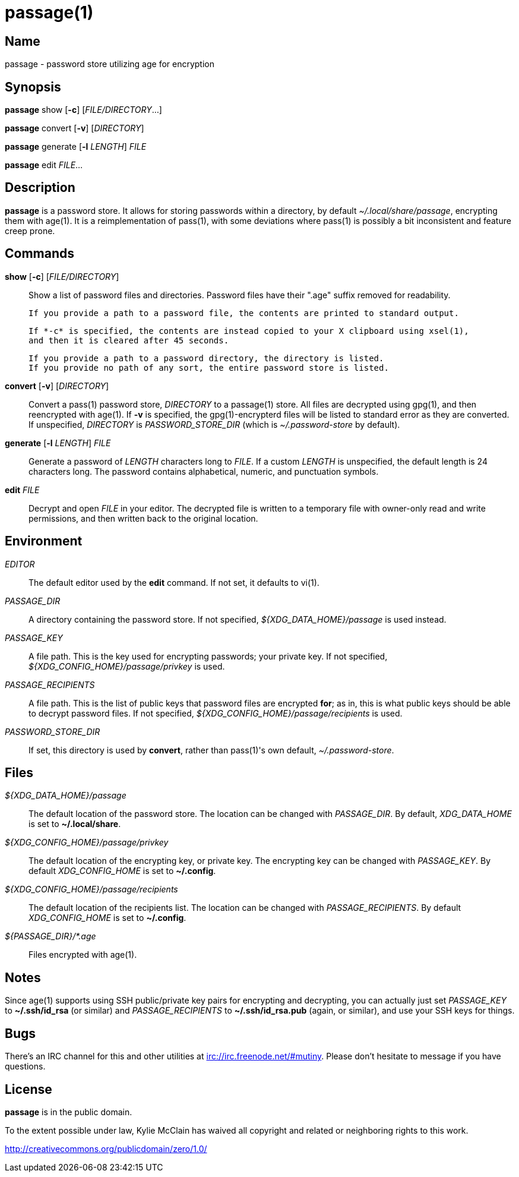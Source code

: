 = passage(1)

== Name

passage - password store utilizing age for encryption

== Synopsis

*passage* show [*-c*] [_FILE/DIRECTORY_...]

*passage* convert [*-v*] [_DIRECTORY_]

*passage* generate [*-l* _LENGTH_] _FILE_

*passage* edit _FILE_...

== Description

// TODO: age(1) doesn't actually exist, I should probably write one and contribute it upstream.

*passage* is a password store. It allows for storing passwords within a directory, by default
_~/.local/share/passage_, encrypting them with age(1). It is a reimplementation of pass(1), with
some deviations where pass(1) is possibly a bit inconsistent and feature creep prone.

== Commands

*show* [*-c*] [_FILE/DIRECTORY_]::
    Show a list of password files and directories.
    Password files have their ".age" suffix removed for readability.

    If you provide a path to a password file, the contents are printed to standard output.

    If *-c* is specified, the contents are instead copied to your X clipboard using xsel(1),
    and then it is cleared after 45 seconds.

    If you provide a path to a password directory, the directory is listed.
    If you provide no path of any sort, the entire password store is listed.

*convert* [*-v*] [_DIRECTORY_]::
    Convert a pass(1) password store, _DIRECTORY_ to a passage(1) store.
    All files are decrypted using gpg(1), and then reencrypted with age(1).
    If *-v* is specified, the gpg(1)-encrypterd files will be listed to standard error
    as they are converted.
    If unspecified, _DIRECTORY_ is _PASSWORD_STORE_DIR_ (which is _~/.password-store_ by default).

*generate* [*-l* _LENGTH_] _FILE_::
    Generate a password of _LENGTH_ characters long to _FILE_. If a custom _LENGTH_ is unspecified,
    the default length is 24 characters long. The password contains alphabetical, numeric, and
    punctuation symbols.

*edit* _FILE_::
    Decrypt and open _FILE_ in your editor. The decrypted file is written to a temporary file with
    owner-only read and write permissions, and then written back to the original location.

== Environment

_EDITOR_::
    The default editor used by the *edit* command. If not set, it defaults to vi(1).

_PASSAGE_DIR_::
    A directory containing the password store.
    If not specified, _${XDG_DATA_HOME}/passage_ is used instead.

_PASSAGE_KEY_::
    A file path. This is the key used for encrypting passwords; your private key.
    If not specified, _${XDG_CONFIG_HOME}/passage/privkey_ is used.

_PASSAGE_RECIPIENTS_::
    A file path. This is the list of public keys that password files are encrypted *for*; as in,
    this is what public keys should be able to decrypt password files.
    If not specified, _${XDG_CONFIG_HOME}/passage/recipients_ is used.

_PASSWORD_STORE_DIR_::
    If set, this directory is used by *convert*, rather than pass(1)'s own default,
    _~/.password-store_.

== Files

_${XDG_DATA_HOME}/passage_::
    The default location of the password store.
    The location can be changed with _PASSAGE_DIR_.
    By default, _XDG_DATA_HOME_ is set to *~/.local/share*.

_${XDG_CONFIG_HOME}/passage/privkey_::
    The default location of the encrypting key, or private key.
    The encrypting key can be changed with _PASSAGE_KEY_.
    By default _XDG_CONFIG_HOME_ is set to *~/.config*.

_${XDG_CONFIG_HOME}/passage/recipients_::
    The default location of the recipients list.
    The location can be changed with _PASSAGE_RECIPIENTS_.
    By default _XDG_CONFIG_HOME_ is set to *~/.config*.

_${PASSAGE_DIR}/*.age_::
    Files encrypted with age(1).

== Notes

Since age(1) supports using SSH public/private key pairs for encrypting and decrypting, you can
actually just set _PASSAGE_KEY_ to *~/.ssh/id_rsa* (or similar) and _PASSAGE_RECIPIENTS_ to
*~/.ssh/id_rsa.pub* (again, or similar), and use your SSH keys for things.

== Bugs

There's an IRC channel for this and other utilities at <irc://irc.freenode.net/#mutiny>.
Please don't hesitate to message if you have questions.

== License

*passage* is in the public domain.

To the extent possible under law, Kylie McClain has waived all copyright and related or neighboring
rights to this work.

<http://creativecommons.org/publicdomain/zero/1.0/>
